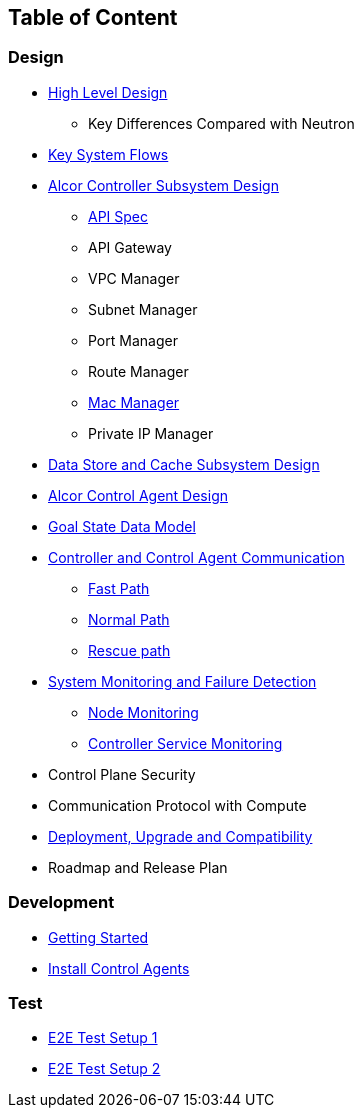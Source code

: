 ## Table of Content

### Design

* xref:high_level_design.adoc[High Level Design]
** Key Differences Compared with Neutron
* xref:system_flow.adoc[Key System Flows]
* xref:controller.adoc[Alcor Controller Subsystem Design]
** xref:../apis/index.adoc[API Spec]
** API Gateway
** VPC Manager
** Subnet Manager
** Port Manager
** Route Manager
** xref:mac_manager.adoc[Mac Manager]
** Private IP Manager
* xref:data_store.adoc[Data Store and Cache Subsystem Design]
* https://github.com/futurewei-cloud/AlcorControlAgent/blob/master/docs/design.adoc[Alcor Control Agent Design]
* xref:goal_state_model.adoc[Goal State Data Model]
* xref:comm.adoc[Controller and Control Agent Communication]
** xref:fast_path.adoc[Fast Path]
** xref:normal_path.adoc[Normal Path]
** xref:rescue_path.adoc[Rescue path]
* xref:monitoring.adoc[System Monitoring and Failure Detection]
** xref:node_monitoring.adoc[Node Monitoring]
** xref:controller_monitoring.adoc[Controller Service Monitoring]
* Control Plane Security
* Communication Protocol with Compute
* xref:deployment.adoc[Deployment, Upgrade and Compatibility]
* Roadmap and Release Plan

### Development
* xref:../../src/README.md[Getting Started]
* https://github.com/futurewei-cloud/alcor-control-agent/blob/master/src/README.md[Install Control Agents]

### Test
* xref:../test/e2eTestSetup.adoc[E2E Test Setup 1]
* xref:../test/e2eTestSetup_small.adoc[E2E Test Setup 2]